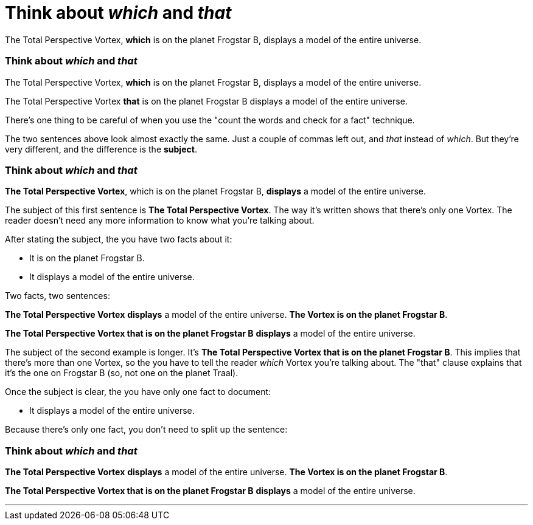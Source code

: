 = Think about _which_ and _that_
:fragment:
:imagesdir: ../images

// ---- SLIDE 1 ----
// tag::slide[]

====
The Total Perspective Vortex, [.red]#*which* is on the planet Frogstar B#, displays a model of the entire universe.
====

// ---- SLIDE 2 ----
=== Think about _which_ and _that_
// tag::html[]
====
The Total Perspective Vortex, [.red]#*which* is on the planet Frogstar B#, displays a model of the entire universe.
====

====
The Total Perspective Vortex [.blue]#*that* is on the planet Frogstar B# displays a model of the entire universe.
====
// ---- EXPLANATION ----
// end::slide[]

There's one thing to be careful of when you use the "count the words and check for a fact" technique.

The two sentences above look almost exactly the same. Just a couple of commas left out, and _that_ instead of _which_. But they're very different, and the difference is the [.green]#*subject*#.
// end::html[]

// tag::slide[]
// ---- SLIDE 3 ----
=== Think about _which_ and _that_


====
[.green]#*The Total Perspective Vortex*#, which is on the planet Frogstar B, [.purple]#*displays*# a model of the entire universe.
====
// end::slide[]
// tag::html[]

// ---- MORE EXPLANATION ----

The subject of this first sentence is [.green]#*The Total Perspective Vortex*#. The way it's written shows that there's only one Vortex. The reader doesn't need any more information to know what you're talking about.

After stating the subject, the you have two facts about it:

* It is on the planet Frogstar B.
* It displays a model of the entire universe.

Two facts, two sentences:

====
[.green]#*The Total Perspective Vortex*# [.purple]#*displays*# a model of the entire universe. [.blue]#*The Vortex is on the planet Frogstar B*#.
====

// end::html[]
// tag::slide[]
====
[.green]#*The Total Perspective Vortex that is on the planet Frogstar B*# [.purple]#*displays*# a model of the entire universe.
====
// end::slide[]

// tag::html[]
// ---- YET MORE EXPLANATION ----

The subject of the second example is longer. It's [.green]#*The Total Perspective Vortex that is on the planet Frogstar B*#. This implies that there's more than one Vortex, so the you have to tell the reader _which_ Vortex you're talking about. The "that" clause explains that it's the one on Frogstar B (so, not one on the planet Traal).

Once the subject is clear, the you have only one fact to document:

* It displays a model of the entire universe.

Because there's only one fact, you don't need to split up the sentence:

// end::html[]

// ---- SLIDE 4 ----
// tag::slide[]
=== Think about _which_ and _that_

====
[.green]#*The Total Perspective Vortex*# [.purple]#*displays*# a model of the entire universe. [.blue]#*The Vortex is on the planet Frogstar B*#.
====

// tag::html[]
====
[.green]#*The Total Perspective Vortex that is on the planet Frogstar B*# [.purple]#*displays*# a model of the entire universe.
====

// end::slide[]

'''
// end::html[]